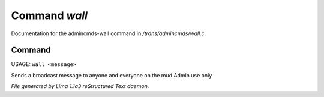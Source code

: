 Command *wall*
***************

Documentation for the admincmds-wall command in */trans/admincmds/wall.c*.

Command
=======

USAGE:  ``wall <message>``

Sends a broadcast message to anyone and everyone on the mud
Admin use only

.. TAGS: RST



*File generated by Lima 1.1a3 reStructured Text daemon.*

